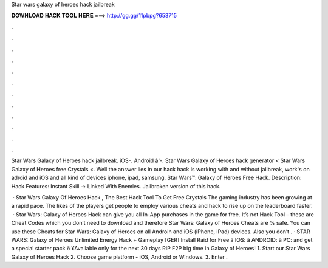Star wars galaxy of heroes hack jailbreak



𝐃𝐎𝐖𝐍𝐋𝐎𝐀𝐃 𝐇𝐀𝐂𝐊 𝐓𝐎𝐎𝐋 𝐇𝐄𝐑𝐄 ===> http://gg.gg/11pbpg?653715



.



.



.



.



.



.



.



.



.



.



.



.

Star Wars Galaxy of Heroes hack jailbreak. iOS-. Android â'-. Star Wars Galaxy of Heroes hack generator < Star Wars Galaxy of Heroes free Crystals <. Well the answer lies in our hack  hack is working with and without jailbreak, work's on adroid and iOS and all kind of devices iphone, ipad, samsung. Star Wars™: Galaxy of Heroes Free Hack. Description: Hack Features: Instant Skill -> Linked With Enemies. Jailbroken version of this hack.

 · Star Wars Galaxy Of Heroes Hack , The Best Hack Tool To Get Free Crystals The gaming industry has been growing at a rapid pace. The likes of the players get people to employ various cheats and hack to rise up on the leaderboard faster.  · Star Wars: Galaxy of Heroes Hack can give you all In-App purchases in the game for free. It’s not Hack Tool – these are Cheat Codes which you don’t need to download and therefore Star Wars: Galaxy of Heroes Cheats are % safe. You can use these Cheats for Star Wars: Galaxy of Heroes on all Androin and iOS (iPhone, iPad) devices. Also you don’t . · STAR WARS: Galaxy of Heroes Unlimited Energy Hack + Gameplay [GER] Install Raid for Free â IOS:  â ANDROID:  â PC:  and get a special starter pack ð ¥Available only for the next 30 days RIP F2P big time in Galaxy of Heroes! 1. Start our Star Wars Galaxy of Heroes Hack 2. Choose game platform - iOS, Android or Windows. 3. Enter .
